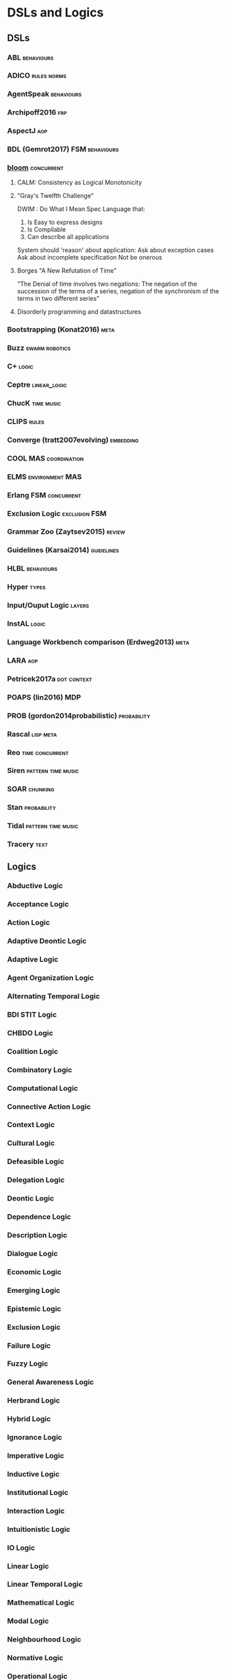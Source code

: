 * DSLs and Logics
** DSLs
*** ABL                                                                         :behaviours:
*** ADICO                                                                       :rules:norms:
*** AgentSpeak                                                                  :behaviours:
*** Archipoff2016                                                               :frp:
*** AspectJ                                                                     :aop:
*** BDL (Gemrot2017)                                                            :FSM:behaviours:
*** [[http://bloom-lang.net/features/][bloom]]                                                                       :concurrent:
**** CALM: Consistency as Logical Monotonicity
**** "Gray's Twelfth Challenge"
     DWIM : Do What I Mean
     Spec Language that:
     1) Is Easy to express designs
     2) Is Compilable
     3) Can describe all applications

     System should 'reason' about application:
     Ask about exception cases
     Ask about incomplete specification
     Not be onerous

**** Borges "A New Refutation of Time"
     "The Denial of time involves two negations: The negation of the succession
     of the terms of a series, negation of the synchronism of the terms in two
     different series"

**** Disorderly programming and datastructures
*** Bootstrapping (Konat2016)                                                   :meta:
*** Buzz                                                                        :swarm:robotics:
*** C+                                                                          :logic:
*** Ceptre                                                                      :linear_logic:
*** ChucK                                                                       :time:music:
*** CLIPS                                                                       :rules:
*** Converge (tratt2007evolving)                                                :embedding:
*** COOL                                                                        :MAS:coordination:
*** ELMS                                                                        :environment:MAS:
*** Erlang                                                                      :FSM:concurrent:
*** Exclusion Logic                                                             :exclusion:FSM:
*** Grammar Zoo (Zaytsev2015)                                                   :review:
*** Guidelines (Karsai2014)                                                     :guidelines:
*** HLBL                                                                        :behaviours:
*** Hyper                                                                       :types:
*** Input/Ouput Logic                                                           :layers:
*** InstAL                                                                      :logic:
*** Language Workbench comparison (Erdweg2013)                                  :meta:
*** LARA                                                                        :aop:
*** Petricek2017a                                                               :dot:context:
*** POAPS (lin2016)                                                             :MDP:
*** PROB (gordon2014probabilistic)                                              :probability:
*** Rascal                                                                      :lisp:meta:
*** Reo                                                                         :time:concurrent:
*** Siren                                                                       :pattern:time:music:
*** SOAR                                                                        :chunking:
*** Stan                                                                        :probability:
*** Tidal                                                                       :pattern:time:music:
*** Tracery                                                                     :text:
** Logics 
*** Abductive Logic
*** Acceptance Logic
*** Action Logic
*** Adaptive Deontic Logic
*** Adaptive Logic
*** Agent Organization Logic
*** Alternating Temporal Logic
*** BDI STIT Logic
*** CHBDO Logic
*** Coalition Logic
*** Combinatory Logic
*** Computational Logic
*** Connective Action Logic
*** Context Logic
*** Cultural Logic
*** Defeasible Logic
*** Delegation Logic
*** Deontic Logic
*** Dependence Logic
*** Description Logic
*** Dialogue Logic
*** Economic Logic
*** Emerging Logic
*** Epistemic Logic
*** Exclusion Logic
*** Failure Logic
*** Fuzzy Logic
*** General Awareness Logic
*** Herbrand Logic
*** Hybrid Logic
*** Ignorance Logic
*** Imperative Logic
*** Inductive Logic
*** Institutional Logic
*** Interaction Logic
*** Intuitionistic Logic
*** IO Logic
*** Linear Logic
*** Linear Temporal Logic
*** Mathematical Logic
*** Modal Logic
*** Neighbourhood Logic
*** Normative Logic
*** Operational Logic
*** Order Sorted Logic
*** Ordered Choice Logic
*** Procedural Logic
*** Propositional Dynamic Logic
*** Rational Agency Logic
*** Social Logic
*** Spatial Logic
*** STIT Logic
*** Temporal Logic
*** Tool Logic
** Calculi
*** Coeffect Calculus
*** Concurrent Layer Calculus
*** Event Calculus
*** Object Calculus
*** Record Calculus
*** Sequent Calculus
*** Situation Calculus
*** λ Calculus
*** π Calculus
*** ρ Calculus
** Frameworks
*** 2APL
*** 2OPL
*** 3APL
*** ACT-IF
*** ADICO
*** ADICO
*** AGRE
*** ANTLR
*** BDI
*** BOD
*** BOID
*** BORG
*** C Plus
*** CADIA Populus
*** CArtAgO
*** CBR
*** DESIRE
*** DETT
*** DReAM
*** FAtiMA
*** FFIPS
*** FIPA
*** FSM
*** garbage can model
*** HTN
*** IAD
*** KQML
*** L.I.A.R
*** MAPL
*** Markov Models
*** MHP
*** MOISE
*** MONAD
*** Netlogo
*** OperA
*** ORA4MAS
*** PDDL
*** Petri Nets
*** PIM
*** Prometheus
*** QUEST
*** ROADMAP
*** SCIFF
*** Scythe
*** SIMPLE
*** STRIPS
*** TOGA
*** Tracery
*** UML
*** VIATRA
** Systems
*** AARON
*** ACME
*** ACT-R
*** AESOP
*** AKIRA
*** ALEC
*** ALLIANCE
*** AMELI
*** ATOMate
*** AUDIOGRAPH
*** BACON
*** Bad News
*** BEHAVEngine
*** BRIDGE
*** BUILD IT
*** CCalc
*** Ceptre
*** CHARMS
*** CHARON
*** Chimeria
*** CiF
*** CLARION
*** Click2Tag
*** CLIPS
*** CopyCat
*** CRYSTAL ISLAND
*** DEMAIS
*** ELIZE
*** EMIL
*** EMPath
*** Expressionist
*** Fabulist
*** Facade
*** Fast Forward
*** FearNot
*** GAIA
*** GAMUT
*** Gemini
*** GESTER
*** GrACE
*** GrailGM
*** GRIOT
*** HARMONIA
*** Hennepin
*** Ikon Flux
*** IMMERSE
*** INGENIAS
*** InstAL
*** ISLANDER
*** Islanders
*** JASON
*** JESS
*** LIDA
*** LINUS
*** MACSYMA
*** MAIA
*** MaNEA
*** MAPSIM
*** MASELTOV
*** MetaPRL
*** MINSTREL
*** MULTIS
*** MYCIN
*** NAMS
*** NARS
*** NATYASASTRA
*** NERO
*** OBELIX
*** ORIENT
*** OSCAR
*** PARAGon
*** PaSSAGE
*** PDT
*** PECS
*** PLASMA
*** Prolog
*** PRS
*** RASCAL
*** RECALL
*** SAGE
*** SCHEHERAZADE
*** Sheldon County
*** SHRDLU
*** SOAR
*** SODA
*** SQUEGE
*** SugarScape
*** TABASCO
*** TACT
*** Tale-Spin
*** Talk of the Town
*** Tanagra
*** Tidal
*** TLTS
*** TOAST
*** TRIPS
*** TropICAL
*** TROPOS
*** Twig
*** Versu
*** Villanelle
** Methods
*** ABM
*** Activity theory
*** AOP
*** Ethnography
*** GOMS
*** GORMAS
*** Grounded Theory
*** Literate Programming
*** MaSE
*** MCDM
*** MCRDR
*** MDE
*** MODM
*** ODD
*** Questions Options Criteria
** Tools
